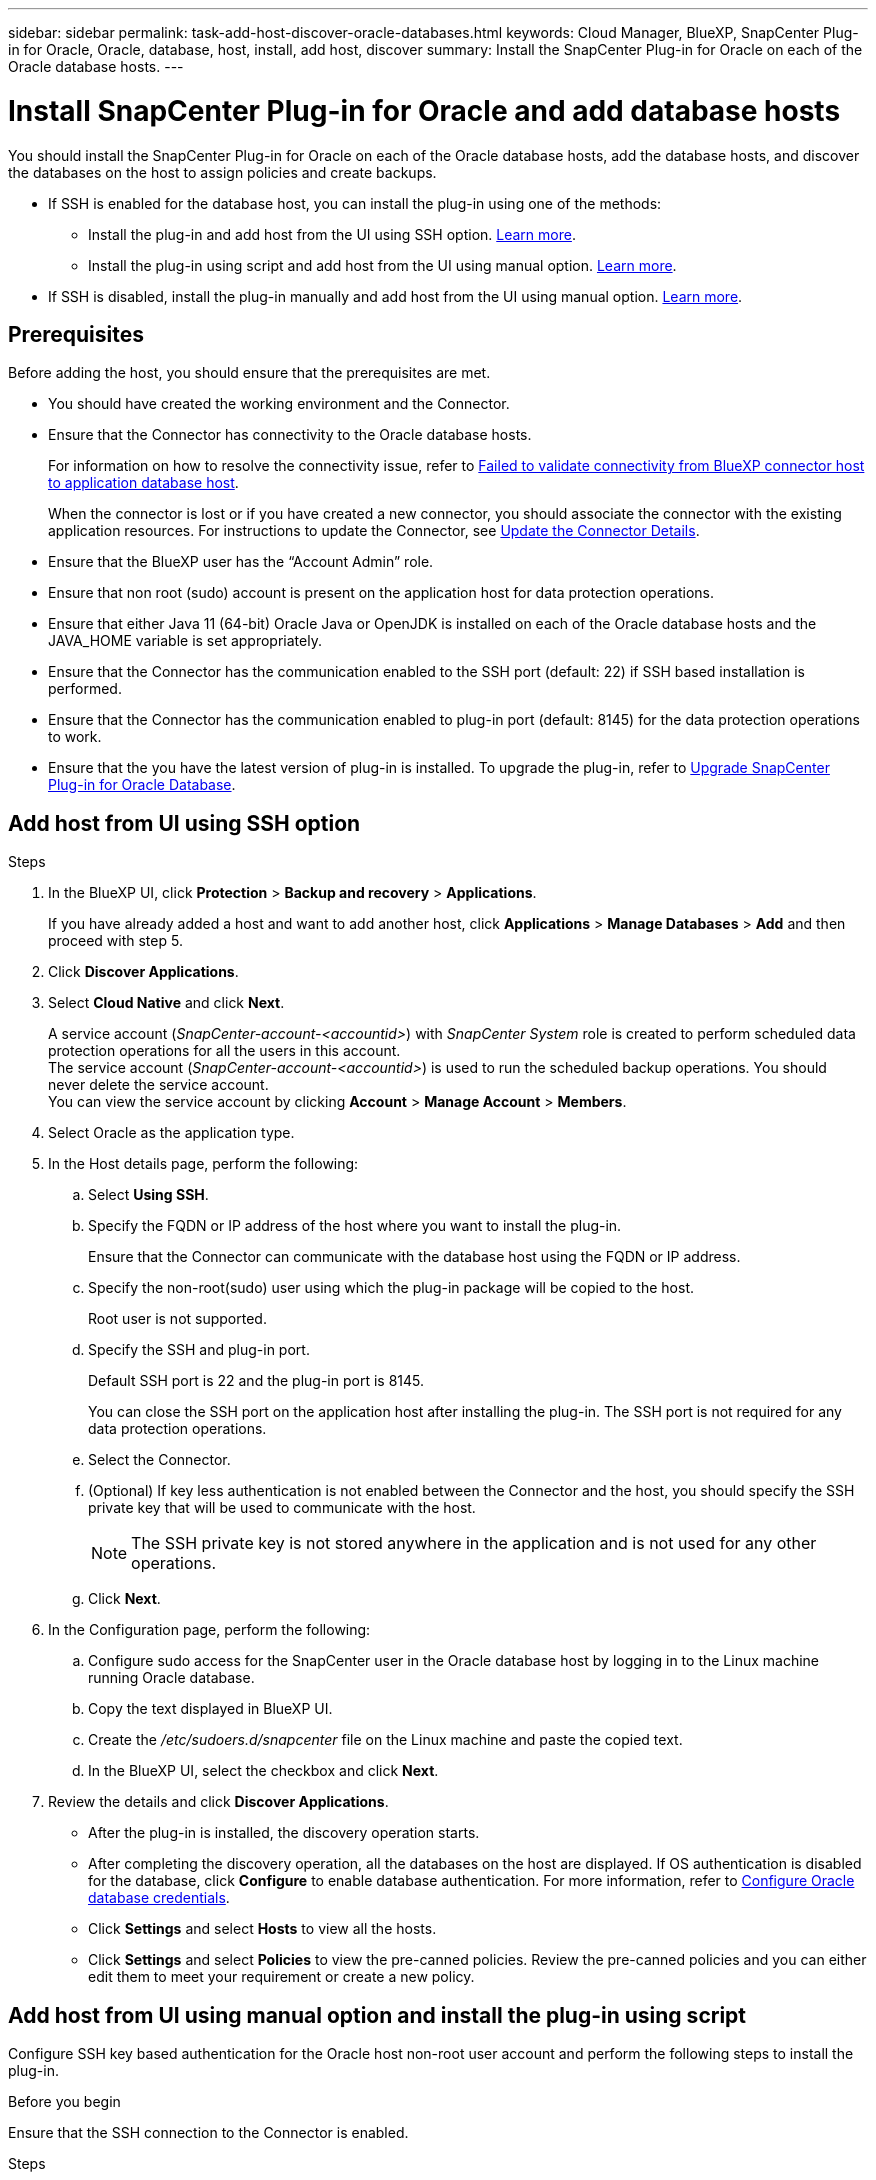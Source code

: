 ---
sidebar: sidebar
permalink: task-add-host-discover-oracle-databases.html
keywords: Cloud Manager, BlueXP, SnapCenter Plug-in for Oracle, Oracle, database, host, install, add host, discover
summary:  Install the SnapCenter Plug-in for Oracle on each of the Oracle database hosts.
---

= Install SnapCenter Plug-in for Oracle and add database hosts
:hardbreaks:
:nofooter:
:icons: font
:linkattrs:
:imagesdir: ./media/

[.lead]
You should install the SnapCenter Plug-in for Oracle on each of the Oracle database hosts, add the database hosts, and discover the databases on the host to assign policies and create backups.

* If SSH is enabled for the database host, you can install the plug-in using one of the methods:
** Install the plug-in and add host from the UI using SSH option. <<Add host from UI using SSH option, Learn more>>.
** Install the plug-in using script and add host from the UI using manual option. <<Install the plug-in using script and add host from UI using manual option, Learn more>>.
* If SSH is disabled, install the plug-in manually and add host from the UI using manual option. <<Install the plug-in manually and add host from UI using manual option, Learn more>>.

== Prerequisites

Before adding the host, you should ensure that the prerequisites are met.

* You should have created the working environment and the Connector.
* Ensure that the Connector has connectivity to the Oracle database hosts.
+
For information on how to resolve the connectivity issue, refer to link:https://kb.netapp.com/Advice_and_Troubleshooting/Data_Protection_and_Security/SnapCenter/Cloud_Backup_Application_Failed_to_validate_connectivity_from_BlueXP_connector_host_to_application_database_host[Failed to validate connectivity from BlueXP connector host to application database host].
+
When the connector is lost or if you have created a new connector, you should associate the connector with the existing application resources. For instructions to update the Connector, see link:task-manage-cloud-native-app-data.html#update-the-connector-details[Update the Connector Details].
* Ensure that the BlueXP user has the “Account Admin” role.
* Ensure that non root (sudo) account is present on the application host for data protection operations.
* Ensure that either Java 11 (64-bit) Oracle Java or OpenJDK is installed on each of the Oracle database hosts and the JAVA_HOME variable is set appropriately.
* Ensure that the Connector has the communication enabled to the SSH port (default: 22) if SSH based installation is performed.
* Ensure that the Connector has the communication enabled to plug-in port (default: 8145) for the data protection operations to work.
* Ensure that the you have the latest version of plug-in is installed. To upgrade the plug-in, refer to <<Upgrade SnapCenter Plug-in for Oracle Database>>.

== Add host from UI using SSH option

.Steps

. In the BlueXP UI, click *Protection* > *Backup and recovery* > *Applications*.
+
If you have already added a host and want to add another host, click *Applications* > *Manage Databases* > *Add* and then proceed with step 5.
. Click *Discover Applications*.
. Select *Cloud Native* and click *Next*.
+
A service account (_SnapCenter-account-<accountid>_) with _SnapCenter System_ role is created to perform scheduled data protection operations for all the users in this account. 
The service account (_SnapCenter-account-<accountid>_) is used to run the scheduled backup operations. You should never delete the service account.
You can view the service account by clicking *Account* > *Manage Account* > *Members*. 
. Select Oracle as the application type.
. In the Host details page, perform the following:
.. Select *Using SSH*.
.. Specify the  FQDN or IP address of the host where you want to install the plug-in.
+
Ensure that the Connector can communicate with the database host using the FQDN or IP address.
.. Specify the non-root(sudo) user using which the plug-in package will be copied to the host.
+
Root user is not supported.
.. Specify the SSH and plug-in port.
+
Default SSH port is 22 and the plug-in port is 8145.
+
You can close the SSH port on the application host after installing the plug-in. The SSH port is not required for any data protection operations.
.. Select the Connector.
.. (Optional) If key less authentication is not enabled between the Connector and the host, you should specify the SSH private key that will be used to communicate with the host.
+
NOTE: The SSH private key is not stored anywhere in the application and is not used for any other operations.
.. Click *Next*.
. In the Configuration page, perform the following:
.. Configure sudo access for the SnapCenter user in the Oracle database host by logging in to the Linux machine running Oracle database.
.. Copy the text displayed in BlueXP UI.
.. Create the _/etc/sudoers.d/snapcenter_ file on the Linux machine and paste the copied text.
.. In the BlueXP UI, select the checkbox and click *Next*.
. Review the details and click *Discover Applications*.
+
* After the plug-in is installed, the discovery operation starts.
+
* After completing the discovery operation, all the databases on the host are displayed. If OS authentication is disabled for the database, click *Configure* to enable database authentication. For more information, refer to <<Configure Oracle database credentials>>.
+
* Click *Settings* and select *Hosts* to view all the hosts.
+
* Click *Settings* and select *Policies* to view the pre-canned policies. Review the pre-canned policies and you can either edit them to meet your requirement or create a new policy.

== Add host from UI using manual option and install the plug-in using script

Configure SSH key based authentication for the Oracle host non-root user account and perform the following steps to install the plug-in.

.Before you begin

Ensure that the SSH connection to the Connector is enabled.

.Steps

. In the BlueXP UI, click *Protection* > *Backup and recovery* > *Applications*.
. Click *Discover Applications*.
. Select *Cloud Native* and click *Next*.
+
A service account (_SnapCenter-account-<accountid>_) with _SnapCenter System_ role is created to perform scheduled data protection operations for all the users in this account. 
The service account (_SnapCenter-account-<accountid>_) is used to run the scheduled backup operations. You should never delete the service account.
You can view the service account by clicking *Account* > *Manage Account* > *Members*.
. Select Oracle as the application type.
. In the Host details page, perform the following:
.. Select *Manual*.
.. Specify the  FQDN or IP address of the host where the plug-in is installed.
+
Ensure that the Connector can communicate with the database host using the FQDN or IP address.
.. Specify the plug-in port.
+
Default port is 8145.
.. Specify the non-root (sudo) user using which the plug-in package will be copied to the host.
.. Select the Connector.
.. Select the check box to confirm that the plug-in is installed on the host.
.. Click *Next*.
. In the Configuration page, perform the following:
.. Configure sudo access for the SnapCenter user in the Oracle database host by logging in to the Linux machine running Oracle database.
.. Copy the text displayed in BlueXP UI.
.. Create the _/etc/sudoers.d/snapcenter_ file on the Linux machine and paste the copied text.
.. In the BlueXP UI, select the checkbox and click *Next*.
. Log into the Connector VM.
. Install the plug-in using the script provided in the Connector.
`sudo /var/lib/docker/volumes/service-manager-2_cloudmanager_scs_cloud_volume/_data/scripts/linux_plugin_copy_and_install.sh --host <plugin_host> --username <host_user_name> --sshkey <host_ssh_key> --pluginport <plugin_port> --sshport <host_ssh_port>`
+
If you are using an older Connector, run the following command to install the plug-in.
`sudo /var/lib/docker/volumes/cloudmanager_scs_cloud_volume/_data/scripts/linux_plugin_copy_and_install.sh --host <plugin_host> --username <host_user_name> --sshkey <host_ssh_key> --pluginport <plugin_port> --sshport <host_ssh_port>`

+
|===
|Name | Description | Mandatory | Default 

a|
plugin_host 
a|
Specifies the Oracle host 
a|
Yes
a|
-
a|
host_user_name
a|
Specifies the SnapCenter user with SSH privileges on the Oracle host
a|
Yes
a|
-
a|
host_ssh_key
a|
Specifies the SSH key of the SnapCenter user and is used to connect to the Oracle host
a|
Yes
a|
-
a|
plugin_port
a|
Specifies the port used by the plug-in   
a|
No
a|
8145
a|
host_ssh_port 
a|
Specifies the SSH port on the Oracle host 
a|
No
a|
22
|===
+
For example:
+
* `sudo  /var/lib/docker/volumes/service-manager-2_cloudmanager_scs_cloud_volume/_data/scripts/linux_plugin_copy_and_install.sh --host 10.0.1.1 --username snapcenter --sshkey /keys/netapp-ssh.ppk`
* `sudo /var/lib/docker/volumes/cloudmanager_scs_cloud_volume/_data/scripts/linux_plugin_copy_and_install.sh --host 10.0.1.1 --username snapcenter --sshkey /keys/netapp-ssh.ppk`
. In the BlueXP UI, review the details and click *Discover Applications*.
+
* After completing the discovery operation, all the databases on the host are displayed. If OS authentication is disabled for the database, click *Configure* to enable database authentication. For more information, refer to <<Configure Oracle database credentials>>.
+
* Click *Settings* and select *Hosts* to view all the hosts.
+
* Click *Settings* and select *Policies* to view the pre-canned policies. Review the pre-canned policies and you can either edit them to meet your requirement or create a new policy.

== Add host from UI using manual option and install the plug-in manually

If SSH key based authentication is not enabled on the Oracle database host, you should perform the following manual steps to install the plug-in and then add the host from UI using manual option.

.Steps

. In the BlueXP UI, click *Protection* > *Backup and recovery* > *Applications*.
. Click *Discover Applications*.
. Select *Cloud Native* and click *Next*.
+
A service account (_SnapCenter-account-<accountid>_) with _SnapCenter System_ role is created to perform scheduled data protection operations for all the users in this account. 
The service account (_SnapCenter-account-<accountid>_) is used to run the scheduled backup operations. You should never delete the service account.
You can view the service account by clicking *Account* > *Manage Account* > *Members*.
. Select Oracle as the application type.
. In the *Host details* page, perform the following:
.. Select *Manual*.
.. Specify the  FQDN or IP address of the host where the plug-in is installed.
+
Ensure that using the FQDN or IP address, the Connector can communicate with the database host.
.. Specify the plug-in port.
+
Default port is 8145.
.. Specify the sudo non-root (sudo) user using which the plug-in package will be copied to the host.
.. Select the Connector.
.. Select the check box to confirm that the plug-in is installed on the host.
.. Click *Next*.
. In the Configuration page, perform the following:
.. Configure sudo access for the SnapCenter user in the Oracle database host by logging in to the Linux machine running Oracle database.
.. Copy the text displayed in BlueXP UI.
.. Create the _/etc/sudoers.d/snapcenter_ file on the Linux machine and paste the copied text.
.. In the BlueXP UI, select the checkbox and click *Next*.
. Log into the Connector VM.
. Download the SnapCenter Linux host plug-in binary.
`sudo docker exec -it cloudmanager_scs_cloud curl -X GET 'http://127.0.0.1/deploy/downloadLinuxPlugin'`
+
The plug-in binary is available at: _cd /var/lib/docker/volumes/service-manager[1]-2_cloudmanager_scs_cloud_volume/_data/$(sudo docker ps|grep -Po "cloudmanager_scs_cloud:.*? "|sed -e 's/ *$//'|cut -f2 -d":")/sc-linux-host-plugin_
. Copy _snapcenter_linux_host_plugin_scs.bin_ from the above path to _/home/<non root user (sudo)>/.sc_netapp_ path for each of the Oracle database hosts either using scp or other alternate methods. 
. Log into the Oracle database host using the non-root (sudo) account.
. Change directory to _/home/<non root user>/.sc_netapp/_ and run the following command to enable execute permissions for the binary.
`chmod +x snapcenter_linux_host_plugin_scs.bin`
. Install the Oracle plug-in as a sudo SnapCenter user.
`./snapcenter_linux_host_plugin_scs.bin -i silent -DSPL_USER=<non-root>`
. Copy _certificate.p12_ from _<base_mount_path>/client/certificate/_ path of the Connector VM to _/var/opt/snapcenter/spl/etc/_ on the plug-in host.
. Navigate to _/var/opt/snapcenter/spl/etc_ and execute the keytool command to import the certificate.
`keytool -v -importkeystore -srckeystore certificate.p12 -srcstoretype PKCS12 -destkeystore keystore.jks -deststoretype JKS -srcstorepass snapcenter -deststorepass snapcenter -srcalias agentcert -destalias agentcert -noprompt`
. Restart SPL: `systemctl restart spl`
. Validate that the plug-in is reachable from the Connector by running the below command from the Connector.
`docker exec -it cloudmanager_scs_cloud curl -ik \https://<FQDN or IP of the plug-in host>:<plug-in port>/PluginService/Version --cert /config/client/certificate/certificate.pem --key /config/client/certificate/key.pem`
. In the BlueXP UI, review the details and click *Discover Applications*.
+
* After completing the discovery operation, all the databases on the host are displayed. If OS authentication is disabled for the database, click *Configure* to enable database authentication. For more information, refer to <<Configure Oracle database credentials>>.
+
* Click *Settings* and select *Hosts* to view all the hosts.
+
* Click *Settings* and select *Policies* to view the pre-canned policies. Review the pre-canned policies and you can either edit them to meet your requirement or create a new policy.

== Configure Oracle database credentials

You should configure the database credentials that are used to perform data protection operations on Oracle databases.

.Steps

. If OS authentication is disabled for the database, click *Configure* to modify database authentication.
. Specify the username, password, and the port details.
+
If the database is residing on ASM, you should also configure the ASM settings.
+
The Oracle user should have sysdba privileges and ASM user should have sysasm privileges.
. Click *Configure*.

== Upgrade SnapCenter Plug-in for Oracle Database

You should upgrade the SnapCenter Plug-in for Oracle to gain access to the latest new features and enhancements. You can upgrade from the BlueXP UI or using the command line.

.Before you begin

* Ensure that there are no operations running on the host.

.Steps

. Click *Backup and recovery* > *Applications* > *Hosts*.
. Verify if plug-in upgrade is available for any of the hosts by checking the Overall Status column.
. Upgrade the plug-in from UI or using the command line.
+
|===
|Upgrade using UI | Upgrade using command line 

a|
. Click image:icon-action.png[icon to select the action] corresponding to the host and click *Upgrade Plug-in*.
. In the Configuration page, perform the following:
.. Configure sudo access for the SnapCenter user in the Oracle database host by logging in to the Linux machine running Oracle database.
.. Copy the text displayed in BlueXP UI.
.. Edit the _/etc/sudoers.d/snapcenter_ file on the Linux machine and paste the copied text.
.. In the BlueXP UI, select the checkbox and click *Upgrade*. 
a|
. Log in to Connector VM.
. Run the following script.
`sudo /var/lib/docker/volumes/service-manager-2_cloudmanager_scs_cloud_volume/_data/scripts/linux_plugin_copy_and_install.sh --host <plugin_host> --username <host_user_name> --sshkey <host_ssh_key> --pluginport <plugin_port> --sshport <host_ssh_port> --upgrade`
+
If you are using an older Connector, run the following command to upgrade the plug-in.
`sudo /var/lib/docker/volumes/cloudmanager_scs_cloud_volume/_data/scripts/linux_plugin_copy_and_install.sh --host <plugin_host> --username <host_user_name> --sshkey <host_ssh_key> --pluginport <plugin_port> --sshport <host_ssh_port> --upgrade`
|===